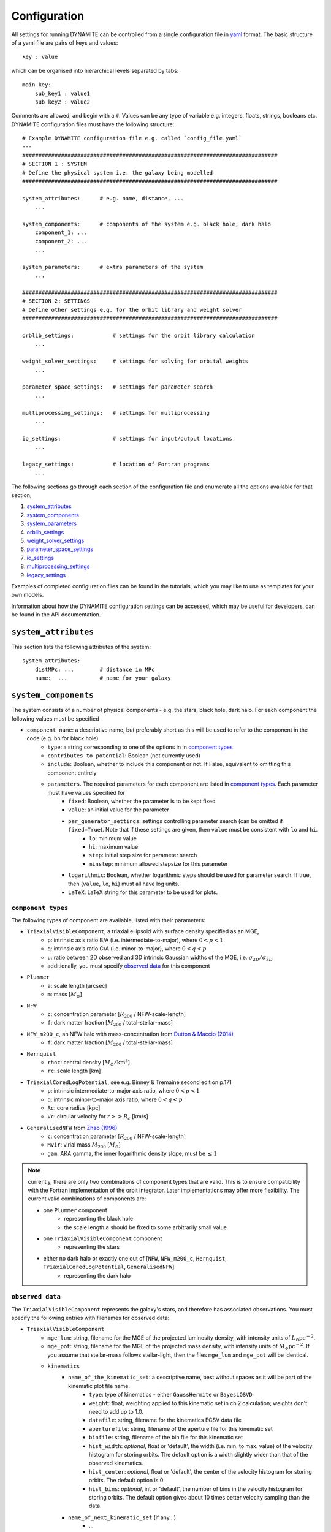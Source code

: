 .. _configuration:

******************
Configuration
******************

All settings for running DYNAMITE can be controlled from a single configuration file in `yaml <https://en.wikipedia.org/wiki/YAML>`_ format. The basic structure of a yaml file are pairs of keys and values::

  key : value

which can be organised into hierarchical levels separated by tabs::

  main_key:
      sub_key1 : value1
      sub_key2 : value2

Comments are allowed, and begin with a ``#``. Values can be any type of variable e.g. integers, floats, strings, booleans etc. DYNAMITE configuration files must have the following structure::

  # Example DYNAMITE configuration file e.g. called `config_file.yaml`
  ---
  ###############################################################################
  # SECTION 1 : SYSTEM
  # Define the physical system i.e. the galaxy being modelled
  ###############################################################################

  system_attributes:      # e.g. name, distance, ...
      ...

  system_components:      # components of the system e.g. black hole, dark halo
      component_1: ...
      component_2: ...
      ...

  system_parameters:      # extra parameters of the system
      ...

  ###############################################################################
  # SECTION 2: SETTINGS
  # Define other settings e.g. for the orbit library and weight solver
  ###############################################################################

  orblib_settings:            # settings for the orbit library calculation
      ...

  weight_solver_settings:     # settings for solving for orbital weights
      ...

  parameter_space_settings:   # settings for parameter search
      ...

  multiprocessing_settings:   # settings for multiprocessing
      ...

  io_settings:                # settings for input/output locations
      ...

  legacy_settings:            # location of Fortran programs
      ...

The following sections go through each section of the configuration file and enumerate all the options available for that section,

1. `system_attributes`_
2. `system_components`_
3. `system_parameters`_
4. `orblib_settings`_
5. `weight_solver_settings`_
6. `parameter_space_settings`_
7. `io_settings`_
8. `multiprocessing_settings`_
9. `legacy_settings`_

Examples of completed configuration files can be found in the tutorials, which you may like to use as templates for your own models.

Information about how the DYNAMITE configuration settings can be accessed, which may be useful for developers, can be found in the API documentation.

``system_attributes``
=====================

This section lists the following attributes of the system::

  system_attributes:
      distMPc: ...        # distance in MPc
      name:  ...          # name for your galaxy

``system_components``
=====================

The system consists of a number of physical components - e.g. the stars, black hole, dark halo. For each component the following values must be specified

- ``component name``: a descriptive name, but preferably short as this will be used to refer to the component in the code (e.g. ``bh`` for black hole)
    - ``type``: a string corresponding to one of the options in in `component types`_
    - ``contributes_to_potential``: Boolean (not currently used)
    - ``include``: Boolean, whether to include this component or not. If False, equivalent to omitting this component entirely
    - ``parameters``. The required parameters for each component are listed in `component types`_. Each  parameter must have values specified for
        - ``fixed``: Boolean, whether the parameter is to be kept fixed
        - ``value``: an initial value for the parameter
        - ``par_generator_settings``: settings controlling parameter search (can be omitted if ``fixed=True``). Note that if these settings are given, then ``value`` must be consistent with ``lo`` and ``hi``.
            - ``lo``: minimum value
            - ``hi``: maximum value
            - ``step``: initial step size for parameter search
            - ``minstep``: minimum allowed stepsize for this parameter
        - ``logarithmic``: Boolean, whether logarithmic steps should be used for parameter search. If true, then (``value``, ``lo``, ``hi``) must all have log units.
        - ``LaTeX``: LaTeX string for this parameter to be used for plots.

``component types``
^^^^^^^^^^^^^^^^^^^^

The following types of component are available, listed with their parameters:

- ``TriaxialVisibleComponent``, a triaxial ellipsoid with surface density specified as an MGE,
    - ``p``: intrinsic axis ratio B/A (i.e. intermediate-to-major), where :math:`0<p<1`
    - ``q``: intrinsic axis ratio C/A (i.e. minor-to-major), where :math:`0<q<p`
    - ``u``: ratio between 2D observed and 3D intrinsic Gaussian widths of the MGE, i.e. :math:`\sigma_{2D}/\sigma_{3D}`
    - additionally, you must specify `observed data`_ for this component
- ``Plummer``
    - ``a``: scale length [arcsec]
    - ``m``: mass [:math:`M_\odot`]
- ``NFW``
    - ``c``: concentration parameter [:math:`R_{200}` / NFW-scale-length]
    - ``f``: dark matter fraction [:math:`M_{200}` / total-stellar-mass]
- ``NFW_m200_c``, an NFW halo with mass-concentration from `Dutton & Maccio (2014) <https://ui.adsabs.harvard.edu/abs/2014MNRAS.441.3359D/abstract>`_
    - ``f``: dark matter fraction [:math:`M_{200}` / total-stellar-mass]
- ``Hernquist``
    - ``rhoc``: central density [:math:`M_\odot/\mathrm{km}^3`]
    - ``rc``: scale length [km]
- ``TriaxialCoredLogPotential``, see e.g. Binney \& Tremaine second edition p.171
    - ``p``: intrinsic intermediate-to-major axis ratio, where :math:`0<p<1`
    - ``q``: intrinsic minor-to-major axis ratio, where :math:`0<q<p`
    - ``Rc``: core radius [kpc]
    - ``Vc``: circular velocity for :math:`r>>R_c` [km/s]
- ``GeneralisedNFW`` from `Zhao (1996) <https://ui.adsabs.harvard.edu/abs/1996MNRAS.278..488Z/abstract>`_
    - ``c``: concentration parameter [:math:`R_{200}` / NFW-scale-length]
    - ``Mvir``: virial mass :math:`M_{200}` [:math:`M_\odot`]
    - ``gam``: AKA gamma, the inner logarithmic density slope, must be :math:`\leq 1`

.. note::
  currently, there are only two combinations of component types that are valid. This is to ensure compatibility with the Fortran implementation of the orbit integrator. Later implementations may offer more flexibility. The current valid combinations of components are:

  - one ``Plummer`` component
      - representing the black hole
      - the scale length ``a`` should be fixed to some arbitrarily small value
  - one ``TriaxialVisibleComponent`` component
      - representing the stars
  - either no dark halo or exactly one out of [``NFW``, ``NFW_m200_c``, ``Hernquist``, ``TriaxialCoredLogPotential``, ``GeneralisedNFW``]
      - representing the dark halo

.. _observed_data:

``observed data``
^^^^^^^^^^^^^^^^^^^^

The ``TriaxialVisibleComponent`` represents the galaxy's stars, and therefore has associated observations. You must specify the following entries with filenames for observed data:

- ``TriaxialVisibleComponent``
    - ``mge_lum``: string, filename for the MGE of the projected luminosity density, with intensity units of :math:`L_\odot \mathrm{pc}^{-2}`.
    - ``mge_pot``: string, filename for the MGE of the projected mass density, with intensity units of :math:`M_\odot \mathrm{pc}^{-2}`. If you assume that stellar-mass follows stellar-light, then the files ``mge_lum`` and ``mge_pot`` will be identical.
    - ``kinematics``
        - ``name_of_the_kinematic_set``: a descriptive name, best without spaces as it will be part of the kinematic plot file name.
            - ``type``: type of kinematics - either ``GaussHermite`` or ``BayesLOSVD``
            - ``weight``: float, weighting applied to this kinematic set in chi2 calculation; weights don't need to add up to 1.0.
            - ``datafile``: string, filename for the kinematics ECSV data file
            - ``aperturefile``: string, filename of the aperture file for this kinematic set
            - ``binfile``: string, filename of the bin file for this kinematic set
            - ``hist_width``: *optional*, float or 'default', the width (i.e. min. to max. value) of the velocity histogram for storing orbits. The default option is a width slightly wider than that of the observed kinematics.
            - ``hist_center``: *optional*, float or 'default', the center of the velocity histogram for storing orbits. The default option is 0.
            - ``hist_bins``: *optional*, int or 'default', the number of bins in the velocity histogram for storing orbits. The default option gives about 10 times better velocity sampling than the data.
        - ``name_of_next_kinematic_set`` (if any...)
            - ...

For more information on the input file formats, please refer to the :ref:`input_files` section of the Overview page.

``system_parameters``
=====================

This section is used for *global* parameters of the system i.e. those which are unrelated to any particular component.

Currently there is only one such parameter, ``ml``, which is a scale factor for the **total mass** of the system. Note that this scales the mass of **every** component of the system i.e. not just the stellar component (despite the acronym ``ml`` resembling *mass-to-light*). This is a time-saving trick: by scaling the total mass of the system, we are able to cheaply re-use orbit-libraries by re-scaling their velocity axes.

Care must be taken when interpreting mass parameters for models with different ``ml``. For example, say the system has a ``GeneralisedNFW`` component with ``Mvir=100`` but the system's ``ml`` parameter is equal to 2. The ``GeneralisedNFW`` would therefore *actually* represent a halo with mass ``Mvir=200``. Further note that the ``NFW`` component is parameterised with a mass *fraction* ``f`` rather than an absolute mass, and this fraction does **not** need to be re-scaled by ``ml``.

Specifying the ``ml`` parameter in the configuration file follows the same pattern as other parameters,

- ``system_parameters``
    - ``ml``
        - ``fixed``: Boolean, whether ``ml`` is to be kept fixed
        - ``value``: an initial value for ``ml``
        - ``par_generator_settings``: settings controlling parameter search (can be omitted if ``fixed=True``). Note that if these settings are given, then ``value`` must be consistent with ``lo`` and ``hi``.
            - ``lo``: minimum value
            - ``hi``: maximum value
            - ``step``: initial step size for parameter search
            - ``minstep``: minimum allowed stepsize for this parameter
        - ``logarithmic``: Boolean, whether logarithmic steps should be used for parameter search. If true, then (``value``, ``lo``, ``hi``) must all have log units
        - ``LaTeX``: LaTeX format string for this parameter to be used for plots, e.g. in axis labels.


``orblib_settings``
=====================

This section is used for settings relevant for the calculation of orbit libraries.

.. note::
  The size of the orbit library is controlled by 4 parameters: :math:`(n_E, n_{I2}, n_{I3})` and ``dithering``. The parameters :math:`(n_E, n_{I2}, n_{I3})` are the grid-dimensions in the three *integrals-of-motion* used for generating orbit initial conditions. Each initial-condition is used three times: once to seed a *box-orbit*, and twice to seed *tube-orbits* with opposing senses of rotation. The parameter ``dithering`` then seeds a *mini-grid* of orbits around each set of initial conditions, of size ``dithering``:math:`^3`. The total number of orbits in the library is thus

  .. math::

    \text{total number of orbits} = 3 \; n_E \; n_{I2} \; n_{I3} \; \mathrm{(dithering)}^3

  .. table:: Recommendations for orbit library sizes
     :width: 95%
     :widths: auto

     =====  =====  =====  ===========  ================================================
       nE    nI2    nI3    dithering    Example use
     =====  =====  =====  ===========  ================================================
       5      4      3         1        Test-orbit library.
                                        A good orbit library for fast checking whether DYNAMITE runs, but it is too small to be used for scientific analyses
      21     10      7         5        Good orbit library for CALIFA and ATLAS3D-like data quality.
                                        Examples: CALIFA (`Zhu et al. 2018 <https://ui.adsabs.harvard.edu/abs/2018MNRAS.473.3000Z/abstract>`_),
                                        SAMI (`Santucci et al. 2022 <https://ui.adsabs.harvard.edu/abs/2022ApJ...930..153S/abstract>`_),
                                        ATLAS3D (`Thater et al. 2023b <https://arxiv.org/abs/2305.09344>`_), MANGA
      still bigger orbit libraries      MUSE-like data: e.g., `Poci et al. 2021 <https://arxiv.org/pdf/2102.02449.pdf>`_,
                                        `Ding et al. 2023 <https://arxiv.org/abs/2301.05532>`_,
                                        `Thater et al. 2023 <https://arxiv.org/abs/2304.13310>`_
     --------------------------------  ------------------------------------------------
     =====  =====  =====  ===========  ================================================

- ``orblib_settings``
    - ``nE``: integer, size of grid in integral-of-motion :math:`E`
    - ``nI2``: integer, size of grid in second integral-of-motion :math:`I_2` (similar to :math:`L_z`). Must be at least 4.
    - ``nI3``: integer, size of grid in third integral-of-motion :math:`I_3`
    - ``dithering``: integer, size of mini-grid of orbits around each set of initial conditions
    - ``logrmin``: log10 of minimum orbit radius in arcsecs
    - ``logrmax``: log10 of maximum orbit radius in arcsecs
    - ``random_seed``: integer, used for stochastically blurring orbit library by the PSF. Any value :math:`\leq 0` gives a stochastic seed.
    - ``quad_nr``: integer, sampling of grid recording the intrinsic moments in :math:`r`, default if missing: 10
    - ``quad_nth``: integer, sampling of grid recording the intrinsic moments in :math:`\theta`, default if missing: 6
    - ``quad_nph``: integer, sampling of grid recording the intrinsic moments in :math:`\phi`, default if missing:  6

The following settings must also be set in the configuration files but have *typical* values which should generally be sufficient and should not be changed,

- ``orblib_settings``
    - ``orbital_periods``: integer, typical 200, the number of orbital periods to integrate orbits
    - ``sampling``: integer, typical 50000, number of points to sample for each orbit in the meridional plane
    - ``starting_orbit``: integer, typically 1, the index of which  orbit to start integrating orbits
    - ``number_orbits``: integer, the number of orbits to integrate, if -1 then integrate all orbits
    - ``accuracy``: typical ``1.0d-5``, the accuracy of the orbit integrator

There is also an optional setting,

- ``orblib_settings``
    - ``use_new_mirroring``: boolean

This controls whether or not to use the correction to orbit mirroring introduces in `Quenneville et al 2021 <https://arxiv.org/abs/2111.06904>`_ . This is optional: if omitted, the default is True.


``weight_solver_settings``
==========================

Settings relevant for solving for orbital weights.

.. note::
  If any kinematic set has type ``BayesLOSVD``, then the ``weight_solver_settings`` must have type ``NNLS``

- ``weight_solver_settings``
    - ``type``: string, one of ``LegacyWeightSolver`` to use Fortran implementations of Lawson and Hanson non-negative least-squares algorithm, or ``NNLS`` to use Python implementations
    - ``nnls_solver``: options depend on the ``type`` selected. If
        - ``type = LegacyWeightSolver`` then set ``nnls_solver : 1``
        - ``type = NNLS`` then ``nnls_solver`` can be one of the strings,
            - ``scipy`` to use the `scipy NNLS function <https://docs.scipy.org/doc/scipy/reference/generated/scipy.optimize.nnls.html>`_
            - ``cvxopt`` to use an implementation using the `CVXOPT <https://cvxopt.org/>`_ package
    - ``lum_intr_rel_err``: float, typical 0.01, the systematic error (fraction) applied to the intrinsic luminosity constraint
    - ``sb_proj_rel_err``: float, typical 0.01, the systematic error (fraction) applied to the projected surface brightness constraint
    - ``CRcut``: Boolean, default False, whether to use the ``CRcut`` solution for the counter-rotating orbit problem. See `Zhu et al. 2018 <https://ui.adsabs.harvard.edu/abs/2018MNRAS.473.3000Z/abstract>`_ for more details.

If any kinematics have of type ``GaussHermite``, the following additional settings are needed.

- ``weight_solver_settings``
    - ``number_GH``: integer, the highest order kinematics to be used when solving for orbital weights. Note that this can be different from the order of the input data you provide. If ``number_GH`` is lower than in the data, then higher order kinematics are ignored while weight solving. Alternatively, if ``number_GH`` is higher than in the data, then we (fictitiously) assume that the higher-order kinematics were observed to be zero, with a *nonzero* systematic error that must be specified in the ``GH_sys_err`` setting. The latter option can be considered as a form of regularisation, penalising solutions where higher-order kinematics (although unobserved) reach unrealistically high values.
    - ``GH_sys_err``: a string of floats, must contain at least ``number_GH`` entries. These are systematic errors applied to ``V``, ``sigma``, ``h3``, ..., ``hN``. During weight solving, these systematic errors are added in quadrature to the random errors which you provide in the data file. If ``number_GH`` is larger than the kinematic order of the observed data, then the corresponding systematic errors must be > 0 and can be interpreted as a typical value for higher order kinematics; models with higher-order kinematics which exceed this typical value will be penalised.

If any kinematic set has type ``BayesLOSVD``, then the ``weight_solver_settings`` must have type ``NNLS``, and no additional settings are required.

If DYNAMITE shall recover from an unsuccessful weight solving attempt, the following option can be used:

- ``weight_solver_settings``
    - ``reattempt_failures``: if True, DYNAMITE will use a model's existing orblibs from an earlier run to reattempt weight solving.

``parameter_space_settings``
============================

Settings relevant for parameter search.

- ``parameter_space_settings``
    - ``generator_type``: string, specifying which algorithm to use for parameter search. Note that all generator types will exclude invalid or already-executed parameter combinations by default. The different options are:
        - ``GridWalk``: Start at the initial point. Start the iteration: (i) find the model with the minimum :math:`\chi^2`, (ii) for each free parameter, seed new models by independently take a step :math:`\pm 1` of size ``step`` (cartesian grid in one step size, so if 2 parameters are free, 8 new models will be created). Repeat until :math:`\chi^2` is improved by less than min_delta_chi2. This may result in a large number of models.
        - ``LegacyGridSearch``: Start at the initial point. Start the iteration: (i) find all models with :math:`|\chi^2 - \chi_\mathrm{min}^2|` within the threshold (specified with ``threshold_del_chi2_XXX``), (ii) for each model within the threshold, seed new models by independently take a step :math:`\pm 1` of size ``step`` (i.e. as done for ``GridWalk``).  If no new models are seeded at the end of an iteration, then divide all parameter stepsizes by two till their specified ``minstep`` are reached.
        - ``FullGrid``: Create a *full* grid, i.e. a Cartesian grid in all free parameters, with bounds ``lo/hi`` and stepsize ``step``. **Warning**: If several (>3) parameters are free, this will result in a large number of models.
    - ``which_chi2``: string, specifies which :math:`\chi^2` value to consider when generating new parameters, must be one of the following:
        - ``kinchi2``: this includes contributions from only the kinematics. If ``GaussHermite`` kinematics are used then this is includes terms from all Hermite coefficients :math:`h_1, h2, h3, ..., h_N`. If ``BayesLOSVD`` kinematics are used, then this includes contributions from all LOSVD bins.
        - ``chi2``: this includes contributions from the observed surface density, de-projected 3D density, and kinematics (as specified above).
        - ``kinmapchi2``: the :math:`\chi^2` directly calculated from the ``GaussHermite`` kinematic maps (not available for ``BayesLOSVD`` kinematics).
    - ``generator_settings``: if ``generator_type = LegacyGridSearch``, then one of the following two settings must be set. These are the :math:`|\chi^2|` thresholds used for in ``LegacyGridSearch``,
        - ``threshold_del_chi2_abs``: an absolute :math:`|\chi^2|` threshold
        - ``threshold_del_chi2_as_frac_of_sqrt2nobs``: a threshold given as a fraction of :math:`\sqrt{2N_\mathrm{obs}}` where :math:`N_\mathrm{obs}` is the total number of kinematic observations, which is equal to the number of spatial apertures multiplied by (i) ``number_GH`` if ``GaussHermite`` kinematics are used, or (ii) the number of LOSVD bins if ``BayesLOSVD`` kinematics are used.
    - ``stopping_criteria``: all of the following must be specified. If any of the criteria are met, then the parameter generation will stop:
        - One of ``min_delta_chi2_abs`` or ``min_delta_chi2_rel`` must be set: float, absolute or relative tolerance for ending the parameter search. If an iteration does not improve the minimum chi2 by this threshold, no new iteration will be performed.
        - ``n_max_mods``: int, maximum number of models desired
        - ``n_max_iter``: int, maximum number of iterations to be run. The iteration a model was created in is listed under the ``which_iter`` column of the ``all_models`` table, and these are indexed from ``0,... n_max_iter-1``. The ``n_max_iter`` setting controls the total *cumulative* number of iterations to run i.e. if you specify ``n_max_iter=10`` and there are existing models which ``which_iter=9``, then no new iterations will be run. Note that the first two iterations are always run together i.e. whether you specify ``n_max_iter=1`` or ``n_max_iter=2``, iterations 0 and 1 will both be run.

``io_settings``
=====================

Settings specifying the location of input and output directory names. Paths are relative to the current working directory, and can be given with or without trailing slash::

    io_settings
        input_directory: "input_files/"     # directory holding input data
        output_directory: "output/"         # directory (will be created) for output
        all_models_file: "all_models.ecsv"  # filename for the summary file of models run so far

``multiprocessing_settings``
============================

Settings for multiprocessing. Models can be evaluated in parallel, with the number of parallel processes specified by the ``ncpus*`` settings::

  multiprocessing_settings:
      ncpus: 4                              # integer or string 'all_available' (default: 'all_available')
      ncpus_weights: 4                      # int or 'all_available', optional (default: ncpus), not used by all iterators
      orblibs_in_parallel: True             # calculate tube and box orbits in parallel (default: False)
      modeliterator: 'SplitModelIterator'   # optional (default: 'ModelInnerIterator')

Due to very different CPU and memory consumption of orbit integration and weight solving, there are two different settings: while orbit integration will use ``ncpus``, weight solving will use ``ncpus_weights`` parallel processes, with ``ncpus`` ≥ ``ncpus_weights`` in general. Note that ``ncpus_weights`` will default to ``ncpus`` if not specified. Currently, only the ``SplitModelIterator`` model iterator and recovering from an unsuccessful weight solving attempt (``reattempt_failures=True``) use the ``ncpus_weights`` setting.

If ``orblibs_in_parallel`` is set to ``False``, DYNAMITE will first integrate the tube orbits and then the box orbits. If it is set to ``True``, the tube and box orbits will be integrated in parallel, which will use 2 parallel processes per model.

If ``ncpus : 'all_available'`` or ``ncpus_weights : 'all_available'`` is set, then DYNAMITE automatically detects the number of available cpus :math:`N_\mathrm{CPU}` for parallelisation and will set ``ncpus`` = ``ncpus_weights`` = :math:`N_\mathrm{CPU}`.

Important performance hint:

- Most ``numpy`` and ``scipy`` implementations are compiled for shared-memory parallelism (e.g., involving blas/openblas). This can be verified by inspecting the ``MAX_THREADS`` values in the output of ``numpy.__config__.show()`` and ``scipy.__config__.show()``, respectively. The number of threads to be used by ``numpy`` and ``scipy`` can be limited by setting the environment variable ``OMP_NUM_THREADS`` to the desired value before executing DYNAMITE.
- Recommendation: ``OMP_NUM_THREADS=n`` with ``ncpus * n`` ≤ :math:`N_\mathrm{CPU}` if ``orblibs_in_parallel`` is set to ``False`` and ``ncpus * n`` ≤ :math:`\frac{1}{2}\,N_\mathrm{CPU}` if ``orblibs_in_parallel`` is set to ``True``.

``legacy_settings``
=====================

Location of the *legacy* Fortran programs::

  legacy_settings:
      directory: "default"  # or an alternative directory

If ``default``, then the Fortran programs created during installation are used. Can be set to an alternative directory if required.
